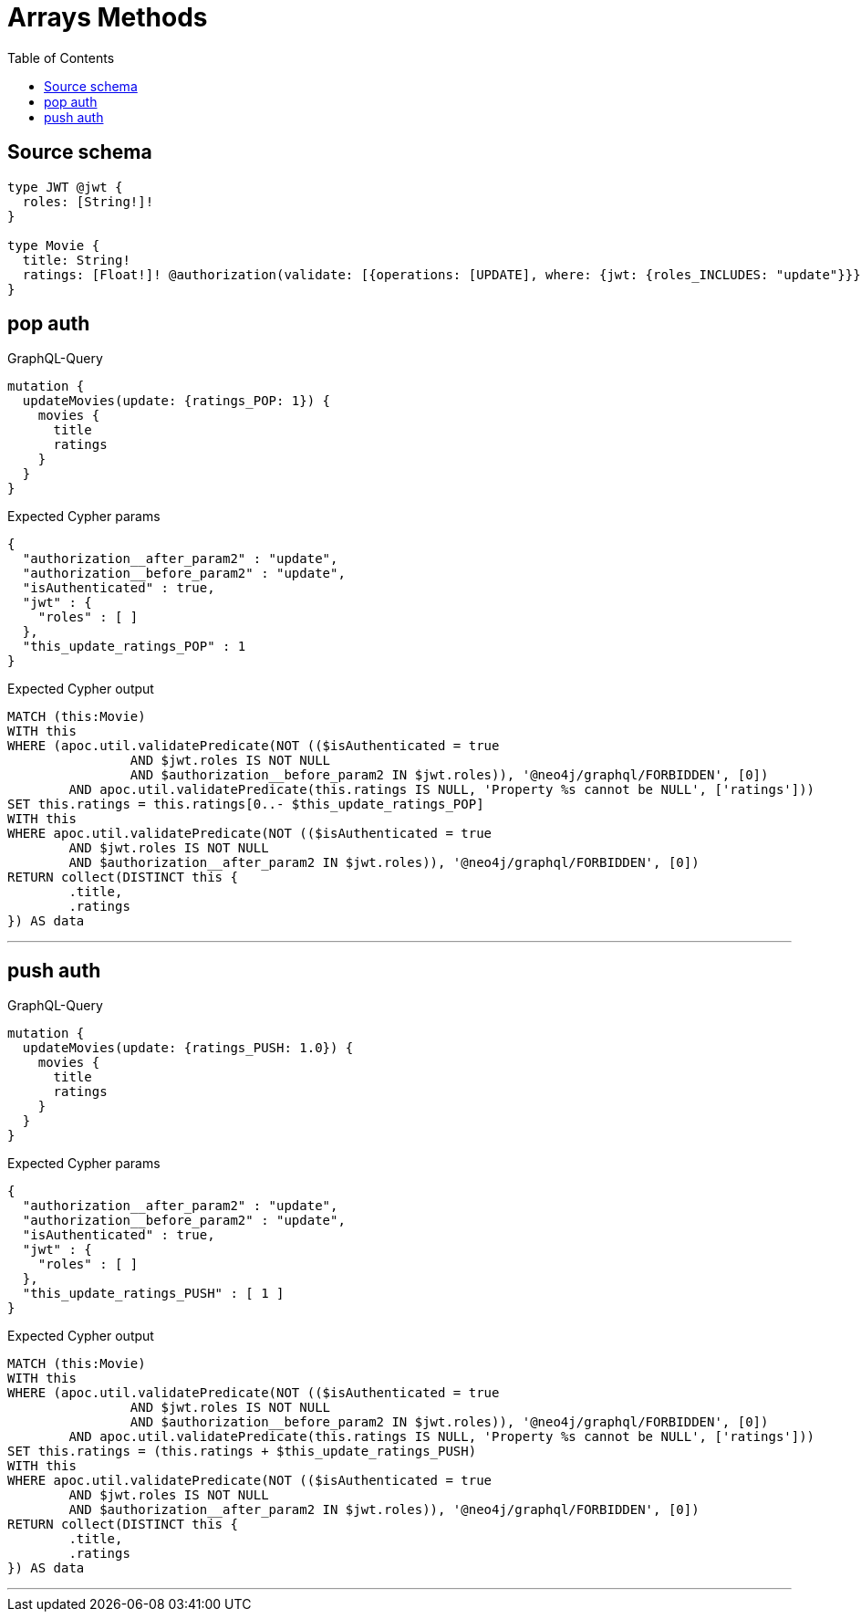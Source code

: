 :toc:

= Arrays Methods

== Source schema

[source,graphql,schema=true]
----
type JWT @jwt {
  roles: [String!]!
}

type Movie {
  title: String!
  ratings: [Float!]! @authorization(validate: [{operations: [UPDATE], where: {jwt: {roles_INCLUDES: "update"}}}])
}
----
== pop auth

.GraphQL-Query
[source,graphql]
----
mutation {
  updateMovies(update: {ratings_POP: 1}) {
    movies {
      title
      ratings
    }
  }
}
----

.Expected Cypher params
[source,json]
----
{
  "authorization__after_param2" : "update",
  "authorization__before_param2" : "update",
  "isAuthenticated" : true,
  "jwt" : {
    "roles" : [ ]
  },
  "this_update_ratings_POP" : 1
}
----

.Expected Cypher output
[source,cypher]
----
MATCH (this:Movie)
WITH this
WHERE (apoc.util.validatePredicate(NOT (($isAuthenticated = true
		AND $jwt.roles IS NOT NULL
		AND $authorization__before_param2 IN $jwt.roles)), '@neo4j/graphql/FORBIDDEN', [0])
	AND apoc.util.validatePredicate(this.ratings IS NULL, 'Property %s cannot be NULL', ['ratings']))
SET this.ratings = this.ratings[0..- $this_update_ratings_POP]
WITH this
WHERE apoc.util.validatePredicate(NOT (($isAuthenticated = true
	AND $jwt.roles IS NOT NULL
	AND $authorization__after_param2 IN $jwt.roles)), '@neo4j/graphql/FORBIDDEN', [0])
RETURN collect(DISTINCT this {
	.title,
	.ratings
}) AS data
----

'''

== push auth

.GraphQL-Query
[source,graphql]
----
mutation {
  updateMovies(update: {ratings_PUSH: 1.0}) {
    movies {
      title
      ratings
    }
  }
}
----

.Expected Cypher params
[source,json]
----
{
  "authorization__after_param2" : "update",
  "authorization__before_param2" : "update",
  "isAuthenticated" : true,
  "jwt" : {
    "roles" : [ ]
  },
  "this_update_ratings_PUSH" : [ 1 ]
}
----

.Expected Cypher output
[source,cypher]
----
MATCH (this:Movie)
WITH this
WHERE (apoc.util.validatePredicate(NOT (($isAuthenticated = true
		AND $jwt.roles IS NOT NULL
		AND $authorization__before_param2 IN $jwt.roles)), '@neo4j/graphql/FORBIDDEN', [0])
	AND apoc.util.validatePredicate(this.ratings IS NULL, 'Property %s cannot be NULL', ['ratings']))
SET this.ratings = (this.ratings + $this_update_ratings_PUSH)
WITH this
WHERE apoc.util.validatePredicate(NOT (($isAuthenticated = true
	AND $jwt.roles IS NOT NULL
	AND $authorization__after_param2 IN $jwt.roles)), '@neo4j/graphql/FORBIDDEN', [0])
RETURN collect(DISTINCT this {
	.title,
	.ratings
}) AS data
----

'''

